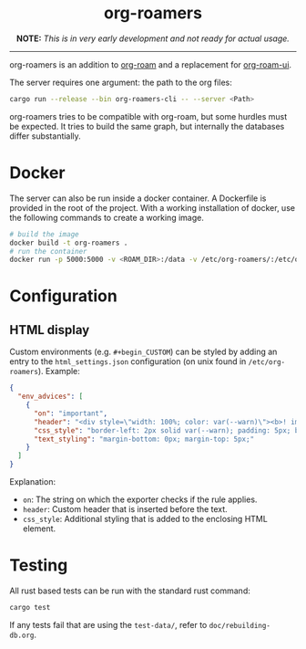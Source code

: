 #+html: <div align="center">
* *org-roamers*
*NOTE:* /This is in very early development and not ready for actual
usage./
#+html: </div>
-----

org-roamers is an addition to [[https://github.com/org-roam/org-roam][org-roam]] and a replacement for
[[https://github.com/org-roam/org-roam-ui][org-roam-ui]].

The server requires one argument: the path to the org files:

#+begin_src sh
cargo run --release --bin org-roamers-cli -- --server <Path>
#+end_src

org-roamers tries to be compatible with org-roam, but some hurdles
must be expected. It tries to build the same graph, but internally the
databases differ substantially.

* Docker
The server can also be run inside a docker container. A Dockerfile is
provided in the root of the project. With a working installation of
docker, use the following commands to create a working image.

#+begin_src sh
# build the image
docker build -t org-roamers .
# run the container
docker run -p 5000:5000 -v <ROAM_DIR>:/data -v /etc/org-roamers/:/etc/org-roamers/ org-roamers
#+end_src

* Configuration
** HTML display
Custom environments (e.g. =#+begin_CUSTOM=) can be styled by adding an
entry to the =html_settings.json= configuration (on unix found in
=/etc/org-roamers=). Example:

#+begin_src json
{
  "env_advices": [
    {
      "on": "important",
      "header": "<div style=\"width: 100%; color: var(--warn)\"><b>! important</b></div>",
      "css_style": "border-left: 2px solid var(--warn); padding: 5px; background-color: color-mix(in srgb, var(--warn), var(--surface))",
      "text_styling": "margin-bottom: 0px; margin-top: 5px;"
    }
  ]
}
#+end_src

Explanation:
- =on=: The string on which the exporter checks if the rule applies.
- =header=: Custom header that is inserted before the text.
- =css_style=: Additional styling that is added to the enclosing HTML
  element.

* Testing
All rust based tests can be run with the standard rust command:

#+begin_src sh
cargo test
#+end_src

If any tests fail that are using the =test-data/=, refer to =doc/rebuilding-db.org=.
